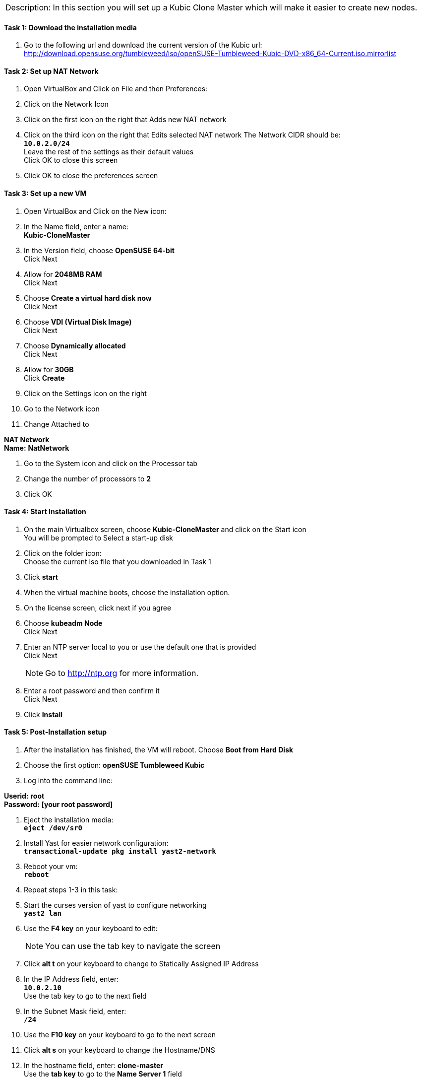 [cols="",]
|=======================================================================
a|
[.lead]
Description:
In this section you will set up a Kubic Clone Master which will make it easier to create new nodes.
|=======================================================================

==== Task 1: Download the installation media

. Go to the following url and download the current version of the Kubic url:   http://download.opensuse.org/tumbleweed/iso/openSUSE-Tumbleweed-Kubic-DVD-x86_64-Current.iso.mirrorlist

==== Task 2: Set up NAT Network
. Open VirtualBox and Click on File and then Preferences:
. Click on the Network Icon
. Click on the first icon on the right that Adds new NAT network
. Click on the third icon on the right that Edits selected NAT network
The Network CIDR should be:
{nbsp} +
`[green]*10.0.2.0/24*`
{nbsp} +
Leave the rest of the settings as their default values
{nbsp} +
Click OK to close this screen
. Click OK to close the preferences screen

==== Task 3: Set up a new VM
. Open VirtualBox and Click on the New icon:
. In the Name field, enter a name:
{nbsp} +
[gray]*Kubic-CloneMaster*

. In the Version field, choose *OpenSUSE 64-bit*
{nbsp} +
Click Next

. Allow for *2048MB RAM*
{nbsp} +
Click Next

. Choose *Create a virtual hard disk now*
{nbsp} +
Click Next

. Choose *VDI (Virtual Disk Image)*
{nbsp} +
Click Next

. Choose *Dynamically allocated*
{nbsp} +
Click Next

. Allow for *30GB*
{nbsp} +
Click [gray]*Create*

. Click on the Settings icon on the right

. Go to the Network icon

. Change Attached to

[gray]*NAT Network*
{nbsp} +
[gray]*Name:* *NatNetwork*

. Go to the System icon and click on the Processor tab
. Change the number of processors to *2*
. Click OK

==== Task 4: Start Installation
. On the main Virtualbox screen, choose *Kubic-CloneMaster* and click on the Start icon
{nbsp} +
You will be prompted to Select a start-up disk

. Click on the folder icon:
{nbsp} +
Choose the current iso file that you downloaded in Task 1
. Click [gray]*start*
. When the virtual machine boots, choose the installation option.
. On the license screen, click next if you agree
. Choose [gray]*kubeadm Node*
{nbsp} +
 Click Next
. Enter an NTP server local to you or use the default one that is provided
{nbsp} +
Click Next
[NOTE]
Go to http://ntp.org for more information.

. Enter a root password and then confirm it
{nbsp} +
 Click Next

. Click [gray]*Install*

==== Task 5: Post-Installation setup
. After the installation has finished, the VM will reboot. Choose *Boot from Hard Disk*
. Choose the first option: *openSUSE Tumbleweed Kubic*
. Log into the command line:

[gray]*Userid:* *root*
{nbsp} +
[gray]*Password:* *[your root password]*

. Eject the installation media:
{nbsp} +
`[blue]*eject /dev/sr0*`

. Install Yast for easier network configuration:
{nbsp} +
`[blue]*transactional-update pkg install yast2-network*`

. Reboot your vm:
{nbsp} +
`[blue]*reboot*`

. Repeat steps 1-3 in this task:
. Start the curses version of yast to configure networking
{nbsp} +
 `[blue]*yast2 lan*`

. Use the *F4 key* on your keyboard to edit:
{nbsp} +
[NOTE]
You can use the tab key to navigate the screen

. Click *alt t* on your keyboard to change to Statically Assigned IP Address
. In the IP Address field, enter:
{nbsp} +
`[green]*10.0.2.10*`
{nbsp} +
 Use the tab key to go to the next field

. In the Subnet Mask field, enter:
{nbsp} +
`[green]*/24*`

. Use the *F10 key* on your keyboard to go to the next screen
. Click *alt s* on your keyboard to change the Hostname/DNS
. In the hostname field, enter: *clone-master*
{nbsp} +
Use the *tab key* to go to the [gray]*Name Server 1* field

. Enter the generic Google DNS or substitute another if you prefer:
{nbsp} +
`[green]*8.8.8.8*`

. Click *alt u* on your keyboard to change the Routing
. In the [gray]*Default IPv4 Gateway* field, enter:
{nbsp} +
`[green]*10.0.2.2*`

. Select click *alt i* on your keyboard to select Enable IPv4 Forwarding
. Use the *F10 key* to finish.
. Ping the gateway. If you get a positive response, then you have set up the network correctly:
{nbsp} +
`[blue]*ping 10.0.2.2*`

. Ping an internet website.  If you get a positive response, then you have set up the DNS correctly:
{nbsp} +
`[blue]*ping opensuse.org*`

.  If either step 19 or 20 gives an error, review the steps in this task.
. Shut down the VM:
{nbsp} +
`[blue]*halt -p*`

[cols="",]
|=======================================================================
a|
[.lead]
Description:
In this section you set up a new Kubic VM which will be used as a template for creating further VMs.
|=======================================================================
